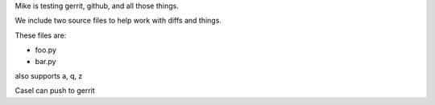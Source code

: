 Mike is testing gerrit, github, and all those things.


We include two source files to help work with diffs and things.

These files are:

* foo.py
* bar.py

also supports a, q, z

Casel can push to gerrit